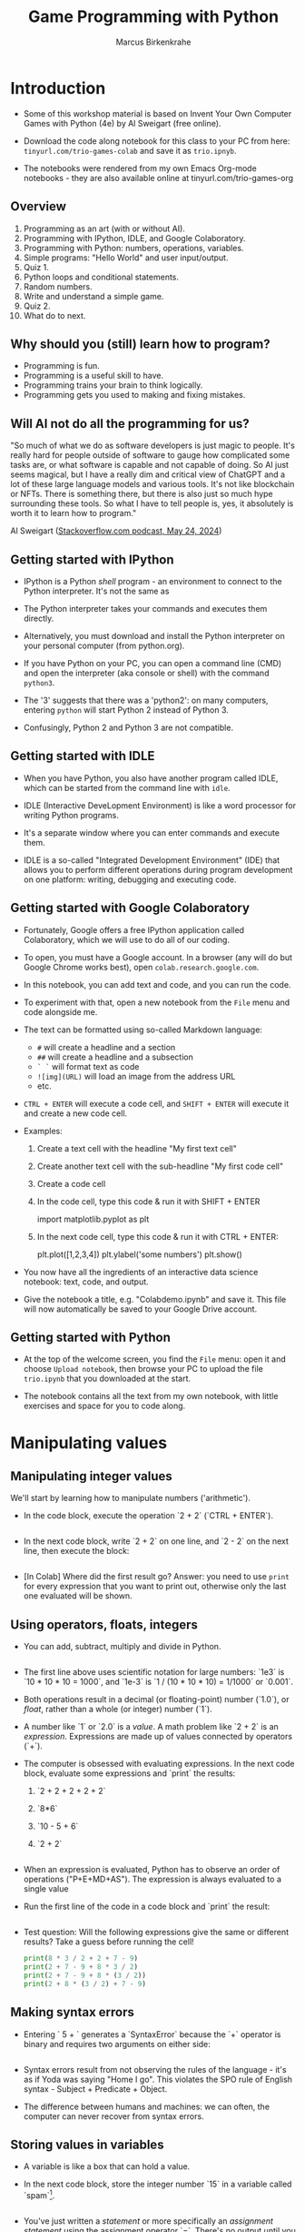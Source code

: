 #+title: Game Programming with Python
#+author: Marcus Birkenkrahe
#+startup: overview hideblocks indent entitiespretty:
#+property: header-args:python :python python3 :session *Python* :results output :exports both :noweb yes :tangle yes:
* Introduction

- Some of this workshop material is based on Invent Your Own Computer
  Games with Python (4e) by Al Sweigart (free online).

- Download the code along notebook for this class to your PC from
  here: =tinyurl.com/trio-games-colab= and save it as =trio.ipnyb=.

- The notebooks were rendered from my own Emacs Org-mode notebooks -
  they are also available online at tinyurl.com/trio-games-org

** Overview

1) Programming as an art (with or without AI).
2) Programming with IPython, IDLE, and Google Colaboratory.
3) Programming with Python: numbers, operations, variables.
4) Simple programs: "Hello World" and user input/output.
5) Quiz 1.
6) Python loops and conditional statements.
7) Random numbers.
8) Write and understand a simple game.
9) Quiz 2.
10) What do to next.

** Why should you (still) learn how to program?

- Programming is fun.
- Programming is a useful skill to have.
- Programming trains your brain to think logically.
- Programming gets you used to making and fixing mistakes.

** Will AI not do all the programming for us?

"So much of what we do as software developers is just magic to
people. It's really hard for people outside of software to gauge how
complicated some tasks are, or what software is capable and not
capable of doing. So AI just seems magical, but I have a really dim
and critical view of ChatGPT and a lot of these large language models
and various tools. It's not like blockchain or NFTs. There is
something there, but there is also just so much hype surrounding these
tools. So what I have to tell people is, yes, it absolutely is worth
it to learn how to program."

Al Sweigart ([[https://the-stack-overflow-podcast.simplecast.com/episodes/spreading-the-gospel-of-python/transcript][Stackoverflow.com podcast, May 24, 2024]])

** Getting started with IPython

- IPython is a Python /shell/ program - an environment to connect to the
  Python interpreter. It's not the same as

- The Python interpreter takes your commands and executes them
  directly.

- Alternatively, you must download and install the Python interpreter
  on your personal computer (from python.org).

- If you have Python on your PC, you can open a command line (CMD) and
  open the interpreter (aka console or shell) with the command
  =python3=.

- The '3' suggests that there was a 'python2': on many computers,
  entering =python= will start Python 2 instead of Python 3.

- Confusingly, Python 2 and Python 3 are not compatible.

** Getting started with IDLE

- When you have Python, you also have another program called IDLE,
  which can be started from the command line with =idle=.

- IDLE (Interactive DeveLopment Environment) is like a word processor
  for writing Python programs.

- It's a separate window where you can enter commands and execute
  them.

- IDLE is a so-called "Integrated Development Environment" (IDE) that
  allows you to perform different operations during program
  development on one platform: writing, debugging and executing code.

** Getting started with Google Colaboratory

- Fortunately, Google offers a free IPython application called
  Colaboratory, which we will use to do all of our coding.

- To open, you must have a Google account. In a browser (any will do
  but Google Chrome works best), open =colab.research.google.com=.

- In this notebook, you can add text and code, and you can run the code.

- To experiment with that, open a new notebook from the =File= menu and
  code alongside me.

- The text can be formatted using so-called Markdown language:
  - =#= will create a headline and a section
  - =##= will create a headline and a subsection
  - =` `= will format text as code
  - =![img](URL)= will load an image from the address URL
  - etc.

- =CTRL + ENTER= will execute a code cell, and =SHIFT + ENTER= will
  execute it and create a new code cell.

- Examples:
  1. Create a text cell with the headline "My first text cell"
  2. Create another text cell with the sub-headline "My first code cell"
  3. Create a code cell
  4. In the code cell, type this code & run it with SHIFT + ENTER
     #+begin_example python
     import matplotlib.pyplot as plt
     #+end_example
  5. In the next code cell, type this code & run it with CTRL + ENTER:
     #+begin_example python
     plt.plot([1,2,3,4])
     plt.ylabel('some numbers')
     plt.show()
     #+end_example

- You now have all the ingredients of an interactive data science
  notebook: text, code, and output.

- Give the notebook a title, e.g. "Colabdemo.ipynb" and save it. This
  file will now automatically be saved to your Google Drive account.

** Getting started with Python

- At the top of the welcome screen, you find the =File= menu: open it
  and choose =Upload notebook=, then browse your PC to upload the file
  =trio.ipynb= that you downloaded at the start.

- The notebook contains all the text from my own notebook, with little
  exercises and space for you to code along.


* Manipulating values

** Manipulating integer values

We'll start by learning how to manipulate numbers ('arithmetic').

- In the code block, execute the operation `2 + 2` (`CTRL + ENTER`).
  #+begin_src python :python python3 :session *Python* :results output

  #+end_src

- In the next code block, write `2 + 2` on one line, and `2 - 2` on
  the next line, then execute the block:
  #+begin_src python :python python3 :session *Python* :results output
    
  #+end_src

- [In Colab] Where did the first result go? Answer: you need to use
  =print= for every expression that you want to print out, otherwise
  only the last one evaluated will be shown.

** Using operators, floats, integers

- You can add, subtract, multiply and divide in Python.
  #+begin_src python :python python3 :session *Python* :results output

  #+end_src

- The first line above uses scientific notation for large numbers:
  `1e3` is `10 * 10 * 10 = 1000`, and `1e-3` is `1 / (10 * 10 * 10) =
  1/1000` or `0.001`.

- Both operations result in a decimal (or floating-point) number
  (`1.0`), or /float/, rather than a whole (or integer) number (`1`).

- A number like `1` or `2.0` is a /value/. A math problem like `2 + 2`
  is an /expression/. Expressions are made up of values connected by
  operators (`+`).

- The computer is obsessed with evaluating expressions. In the next
  code block, evaluate some expressions and `print` the results:
  1) `2 + 2 + 2 + 2 + 2`
  2) `8*6`
  3) `10 - 5 + 6`
  4) `2 +          2`
  #+begin_src python :python python3 :session *Python* :results output

  #+end_src

- When an expression is evaluated, Python has to observe an order of
  operations ("P+E+MD+AS"). The expression is always evaluated to a
  single value
  
- Run the first line of the code in a code block and `print` the
  result:
  #+begin_src python :python python3 :session *Python* :results output

  #+end_src

- Test question: Will the following expressions give the same or
  different results? Take a guess before running the cell!
  #+begin_src python :python python3 :session *Python* :results output
    print(8 * 3 / 2 + 2 + 7 - 9)
    print(2 + 7 - 9 + 8 * 3 / 2)
    print(2 + 7 - 9 + 8 * (3 / 2))
    print(2 + 8 * (3 / 2) + 7 - 9)
  #+end_src

** Making syntax errors

- Entering ` 5 + ` generates a `SyntaxError` because the `+` operator
  is binary and requires two arguments on either side:
  #+begin_src python :python python3 :session *Python* :results output

  #+end_src

- Syntax errors result from not observing the rules of the language -
  it's as if Yoda was saying "Home I go". This violates the SPO rule
  of English syntax - Subject + Predicate + Object.

- The difference between humans and machines: we can often, the
  computer can never recover from syntax errors.

** Storing values in variables

- A variable is like a box that can hold a value.

- In the next code block, store the integer number `15` in a variable
  called `spam`[fn:1].
  #+begin_src python :python python3 :session *Python* :results silent

  #+end_src

- You've just written a /statement/ or more specifically an /assignment
  statement/ using the assignment operator `=`. There's no output until
  you ask for the value stored in `spam`.
  #+begin_src python :python python3 :session *Python* :results output

  #+end_src

- Python is case-sensitive, i.e. `SPAM` is different from `spam` or
  from `Spam`. You can test that by printing all of these:
  #+begin_src python :python python3 :session *Python* :results output

  #+end_src

- The last two attempts result in a `NameError` because these
  variables were `not defined`, i.e. they were never assigned values.

** Computing with variables

- Once a variable is defined, you can use it to compute. In the next
  code block, `print` the expressions `spam + 5` and `spam * spam`:
  #+begin_src python :python python3 :session *Python* :results output

  #+end_src

- In fact, you don't need two lines for this: put both expressions in
  the same `print` command:
  #+begin_src python :python python3 :session *Python* :results output

  #+end_src

- Now change the value of `spam` to `3` and print the expressions
  again:
  #+begin_src python :python python3 :session *Python* :results output

  #+end_src

- Do you think it's possible to do all of that in the `print` command,
  like this:
  #+begin_src python :python python3 :session *Python* :results output

  #+end_src

- You encounter a third kind of error, a `TypeError`: inside `print`,
  `spam` is not recognized as part of `spam = 3`.

- However, if you change the `=` in the last command to a `==`, the
  code works:
  #+begin_src python :python python3 :session *Python* :results output

  #+end_src

- This is because now you're printing a /value/ as required by Python,
  the value is `True` because `spam` is actually equal to `3`. The
  `==` is a relational operator. It tests the equality of its left and
  its right hand operand.

- In the next code block, first alter the value of `spam` by adding
  `2` to itself like this: `spam = spam + 2`. In the following line,
  repeat the previous `print` command:
  #+begin_src python :python python3 :session *Python* :results output

  #+end_src

- Now, `spam == 3` is `False`, because the new value is 3 + 2 = 5.

- In the next code block, define two more variables, `bacon` with the
  value `10`, and `eggs` with the value `15`.
  #+begin_src python :python python3 :session *Python* :results silent

  #+end_src

- Enter `spam = bacon + eggs` in the next code block, then check the
  value of `spam`:
  #+begin_src python :python python3 :session *Python* :results output

  #+end_src

** Summary I

- Expressions are values like `2` or `5.0` combined with operators
  like `+` or `/`.
- Expressions are evaluated and reduced to a single value.
- Values can be stored in variables to be remembered and used later.
- Python errors include `SyntaxError`, `TypeError` and `NameError`.

* Writing programs

** Using string values

- In Python, text values are called /strings/. They can be used just
  like integer or float values, and you can store them in variables.

- Python recognizes text values when they are enclosed in (single or
  double) quotation marks: `"spam"` is a string, `spam` is a variable.

- Store the string `hello` in the variable `spam`, then `print` it:
  #+begin_src python :python python3 :session *Python* :results output

  #+end_src

- Strings can have any keyboard character in them and they can be as
  long as you like:
  #+begin_src python :python python3 :session *Python* :results output
    print("ijdinfnns d    \n   ***&&^6///34/$$$\n\
    once upon the time in a galaxy far, far away..."x)
  #+end_src

- In the last example, Python recognized two special characters: `\n`
  (new line) and `\` (continue here).

- Strings can be /concatenated/: enter `'Hello' + 'World!'` in the next
  code block:
  #+begin_src python :python python3 :session *Python* :results output

  #+end_src

- What's behind this? All values have a /data type/ (integer, float,
  string, or Boolean), and the `+` operator works differently on them:
  #+begin_src python :python python3 :session *Python* :results output

  #+end_src

** Creating the Hello World program

- It's traditional for programmers to make their first program display
  `Hello world!` on the screen[fn:2]

- Enter the following code in the code block:
  1. `# This program says hello and asks for my name`
  2. `print('Hello world!')`
  3. `print('What is your name?')
  4. `name = input()`
  5. `print('It is good to meet you, ' + name)

  #+begin_src python :python python3 :session *Python* :results none

  #+end_src

- Let's analyze the program:
  1. This is a comment - Python ignores everything after `#`
  2. Displays a string on the screen - the program title.
  3. Displays a string on the screen - a question for the user.
  4. Asks for keyboard input and assigns it to the variable `name`.
  5. Concatenates the welcome and the value `name` of name & prints
     them.

- When you write your own programs, it is useful to add this information
  to the code using comments:
  #+begin_example python

  #+end_example

- In practice, you would first write the comments as a form of
  pseudocode, and/or put them in a process model. The more complicated
  a program is, and the more people are working on it, the more
  important it is that you follow these development practices!

- [[https://raw.githubusercontent.com/birkenkrahe/org/master/fall24/img/hello.svg][Here is a BPMN Process model]] for the Hello world program (created at
  [[https://bpmn.io][bpmn.io]]).

** Getting input, printing output

- `print()` and `input()` are built-in functions.

- The value between the parentheses of a function is called its
  /argument/, like for mathematical functions $f(x)$.

- When the function is called, the argument is passed to the function
  for evaluation.

- Examples:
  #+begin_src python :python python3 :session *Python* :results output
    # Print the string argument "hello world"

    # Print the number argument 2

    # Print the value of the expression 2 + 2
    
  #+end_src

- You can get short help on any function (or keyword) with the `help`
  function. In the next code block, pass the name of the `print`
  function as an argument to the `help` function:
  #+begin_src python :python python3 :session *Python* :results output

  #+end_src

- Do the same thing for `input`: get `help` using the `help` function
  #+begin_src python :python python3 :session *Python* :results output

  #+end_src

- Both `help` texts contain a lot of technical information that you
  may not understand (yet). Especially when you encounter a new
  function, it's worth going down the rabbit hole of documentation to
  understand absolutely everything that the `help` can tell you.

- Here is the `input` command from the program again:
  #+begin_src python :python python3 :tangle input.py :results silent
    name = input()
    print('Hello, ' + name)
  #+end_src

- What happens here? The function `input` is called without an
  argument. As the `help` explains, it reads "a string from standard
  input". Standard input (/stdin/) in this case means the keyboard.

- Standard input could also be passed to a Python script: after
  tangling the single command above as a Python file `input.py`, it
  can be run on the command line if `input` is a file containing
  input:
  #+begin_src bash :results output
    echo 'Marcus' > inputFile
    python3 input.py < inputFile
  #+end_src

** Forgetting and naming variables

- What happens to the variables when the program is finished?

- It depends:
  1) If you're working in an interactive notebook like an IPython
     shell, or in Emacs Org-mode, the variables are alive as long as
     the notebook session is running.
  2) If you run a program on the command line like `python3 input.py`
     above, everything is gone when the program is finished.

- Your variables have to be named by you. There are a few rules and
  recommendations for that:
  1) Don't start a name with anything but a (lowercase) letter
     (underscores are reserved, numbers or operators are not allowed)
  2) Observe the fact that variable names are case-sensitive: `SPAM`
     is not the same as `spam`.
  3) You must not have whitespace (empty characters) within the name.
  4) Variable names are usual lower case. You can form longer names
     either by connecting them with underscore `_` or with /camelCase/:
     for example: `my_number` or `myName`.

** Summary II

- All values have a data type (float, integer, string, or Boolean).
- Strings must be enclosed in single or double quotation marks.
- Strings can be concatenated with the `+` operator.
- Functions carry out complicated instructions, they are called with
  or without arguments, e.g. `print(2)` or `input()`.
- Functions can be used anywhere a value is used: `name=input()`.

** Quiz 1: Python Basics

* Writing a game program

** Defining the game

- We're going to bring the last few topics together in a complete
  little game script, a Guess the Number game.

- In this game, the computer will think of a secret number from 1 to
  20 and ask the user to guess it. After each guess, the computer will
  tell the user whether the number is too high or too low. The user
  wins if they can guess the number within six tries.

- The game uses many new Python tools:
  1) random numbers
  2) repeating code chunks
  3) grouping and indenting code
  4) selecting choices based on conditions
  5) converting values to different data types
  6) breaking out of loops

** Planning the game

- This example also demonstrates an exemplary solution path:
  1. Understand what's asked from you (*requirements*)
  2. Understand what the program needs from you (*input*)
  3. Understand what's the result supposed to look like (*output*)
  4. Plan the process without syntax (*pseudocode*)
  5. Create a process *diagram* (with commands)
  6. Code the Python program (*source code*)
  7. Run, test and debug the source code (*production code*)
  8. Fix pseudocode/diagram accordingly (*feedback*)
  9. Identify *extensions* (other things you might like)
  10. Implement extensions (repeat steps 4-8).

- When you run the program, [[https://github.com/birkenkrahe/org/blob/master/fall24/img/py_guessTheNumber_output.png][the output should look like this]].

- The program should generate a random number between 1 and 20.

- Enter the source code into the IDLE file editor, or into Colab, and
  save as `guessTheNumber.py`.

- Solution path/pseudocode (code highlighted)
  1) `import random` module.
  2) Generate a (secret) `random` number.
  3) Store number in variable `num`.
  4) Set `attempt` counter (number of guesses) to `0`.
  5) Get `input` number `guess` from user.
  6) Increase `attempt` by 1
  7) Check if `guess` is the same as `num`
  8) `print` success message and `attempt` value
  9) End program
  10) Otherwise, check if `guess` is smaller than `num`
  11) `print` information
  12) Otherwise, check if `guess` is larger than `num`
  13) `print` information
  14) Return to step 3

- [[https://github.com/birkenkrahe/org/blob/master/fall24/img/py_guessTheNumber.png][The BPMN Process diagram is fairly complicated compared to the
  previous example.]] 

- Solution Python code (16 + 5 lines):
  #+begin_example python
    # import random module
    import random
    # pick random number between 1 and 20
    num = random.randint(1,20)
    # set attempts counter to 0
    attempt = 0
    # ask user for number guess
    print('Enter number between 1 and 20: ')
    # infinite loop until number is guessed
    while True:
        guess = int(input('Take a guess: '))
        attempt = attempt + 1
        if guess < num:
            print('Your guess is too low.')
            continue
        elif guess > num:
            print('Your guess is too high.')
            continue
        else:
            print('Good job! You guessed my number in ' + str(attempt) + ' guesses!')
            break
  #+end_example

** Generating random numbers

- To generate a secret guess, we use a (pseudo-) random number
  generator. In Python, such a generator is contained in the `random`
  package.

- To make this package available, you need to /install/ it to your
  computer and then /load/ it in the Python session where you need it.

- In Colab, the package is already installed and only has to be
  loaded with `import`:
  #+begin_src python :python python3 :session *Python* :results silent

  #+end_src

- We can now pick a random number between 1 and 20 using the `randint`
  function in `random`: run the following code multiple times to see
  how it works.
  #+begin_src python :python python3 :session *Python* :results output

  #+end_src

- The `.` operator accesses the `random` package. You remember that we
  loaded a graphics package, `matplotlib.pyplot` earlier, and gave it
  an alias, `plt`[fn:3]:
  #+begin_src python :python python3 :session *Python* :results silent

  #+end_src

- To access the `plot` function in the package, we called the function
  twice: first to pass four points for plotting, and then to make the
  plot appear on the screen:
  #+begin_src python :python python3 :session *Python* :results output

  #+end_src

- You need randomness in many games - even board games use dice, and
  many game actions, e.g. by NPCs, are randomized.

** Repeating code

- The next part of the code that may be new to you if you never
  programmed before is the line ~while True:~

- This is an infinite loop: the ~while~ command enters the loop followed
  by a test. The generic form of the command is:
  #+begin_example
  while [test]:
      # do something
  #+end_example

- The result of the test is either `True` in which case the loop is
  entered, or `False`, in which case it is left again without doing
  anything.

- Let's look at a few examples:
  #+begin_src python :python python3 :session *Python* :results output

  #+end_src

- Let's analyze:
  1) Here, `i` is set to 1. When the `while` is encountered, `i < 5`
     is tested. Since it's `True`, the statements in the loop body are
     run: `i` is increased to 2, and printed.
  2) The loop is entered a second time: the test `2 < 5` is still
     `True`, `i` is increased to 3, and printed.
  3) The loop is entered a third time: the test `3 < 5` fails - it is
     evaluates to `False`, and the loop commands are not executed.

- As a challenge, change the `while` loop so that it starts at `i = 5`
  and tests if `i > 0`, so that the output is: `4 3 2 1 0`.
  #+begin_src python :python python3 :session *Python* :results output

  #+end_src

- Coming back to our game: If the test reads `True` then the condition
  /never/ fails and the loop will keep running forever!

- To stop the game inside an infinite loop, we must take extra
  measures: we must `break` out of the loop.

- Here is an example: This loop runs exactly once and then exits
  because of the `break` command.
  #+begin_src python :python python3 :session *Python* :results output
    while True:
        print("Infinite loop!")
        break
    print("Done!")
  #+end_src

- The next one runs until `q` is entered. It prints the message to
  the screen and then halts waiting for input:
  #+begin_src python :python python3 :session *Python* :results output
    while True:
        print("Infinite loop...until you type q")
        if input()=='q': break
        print("Done!")
  #+end_src

- The last example checks a condition after the `if` keyword: this is
  called a /conditional statement/. Seen through process model eyes,
  this last code chunk looks like shown here.
  #+attr_html: :width 650px:
  [[./img/conditional_statement.svg]]

** Checking conditions

- The core of the infinite game loop also has a conditional
  statement. Instead of one check, it has two: namely, if the user's
  guess, stored in `guess`, is greater or smaller than the computer's
  (secret) number:
  #+begin_example python
  if guess < num:
      print('Your guess is too low.')
      continue
  elif guess > num:
      print('Your guess is too high.')
      continue
  else:
      print('Good job! You guessed my number in ' + str(attempt) + ' guesses!')
      break
  #+end_example

This is what happens inside the loop:
1) If the guess is smaller than the computer's number, the user is
   told that it is, and we `continue` with another guess.
2) If the guess is greater than the computer's number, the user is
   told that it is, and we `continue` with another guess.
3) If the guess is neither smaller nor greater than the computer's
   number, we must have guessed it: then we print the result and
   `break` out of the loop to finish.

** Getting the user's number

- At the start of the loop, we get the user's guess and store it in
  the variable `guess`.

- We get this number from the keyboard with `input`:
  #+begin_src python :python python3 :session *Python* :results silent
    guess = int(input())
  #+end_src

- You notice that we did not write `guess = input()`. Why? Let's see:
  #+begin_src python :python python3 :session *Python* :results output
    print('Enter a number between 1 and 20:')
    guess = input()
    print(guess < 20)
  #+end_src

- When you run this code, you get a `TypeError`:
  #+begin_example python
  TypeError: '<' not supported between instances of 'str' and 'int'
  #+end_example

- The problem is that you cannot compare a string (`str`) and an
  integer (`int`) - and with `input` you can only import strings from
  the keyboard.

- To fix this, you must /convert/ the string to an integer. This only
  works, of course, if the converted string can be recognized as a
  number: it works for `"2"` but not for `"a"` or `"2 + 2"`:
  #+begin_src python :python python3 :session *Python* :results output
    print(int("2"))
    print(int("2 + 2"))
    print(int("a"))
  #+end_src

  #+RESULTS:
  : 2

- So `guess` holds not the string value of the user's number but the
  integer value, which can be compared with the computer's number.

** Printing the result

- Fortunately, we have already understood the concept of conversion:
  in the printout of the result, another conversion takes place, but
  this time the other way around, from integer to string:
  #+begin_example python
  print('Good job! You guessed my number in ' + str(attempt) + ' guesses!')
  #+end_example

- In the case of `str`, any number can be turned into a string:
  #+begin_src python :python python3 :session *Python* :results output
    print(str(1e+3))
    print(str(0.001))
  #+end_src

  #+RESULTS:
  : 1000.0
  : 0.001

- One way of testing if a value is a string or a number is by
  concatenating it with another string:
  #+begin_src python :python python3 :session *Python* :results output
    print("The number is " + str(0.001))
    print("The number is " + 0.001)
  #+end_src

  #+RESULTS:
  : The number is 0.001

- As before, the second command fails with a `TypeError`:
  #+begin_example python
   TypeError: can only concatenate str (not "float") to str
  #+end_example

** Putting it all together

- In the next code block, let's assemble the whole program and run it:
  #+begin_src python :python python3 :session *Python* :results output
    import random  # import random module
    num = random.randint(1,20) # pick random number in (1,20) - computer's number
    attempt = 0 # initialize number of attempts
    print('Enter number between 1 and 20:') # ask for user guess
    while True:  # start the infinite loop
        guess = int(input('Take a guess: ')) # Prompt user input & store in guess
        attempt = attempt + 1 # increase number of attempts
        if guess < num: print("Too low")
        elif guess > num: print("Too high")
        else:
            print("Attempts: " + str(attempt))
            break
  #+end_src

- You find yet another solution in the textbook on page 22.

** Program extensions and lessons learnt

- Program extensions:
  1) Make program safe against no/wrong input (exception handling):
     currently, it terminates with an error if a floating-point number
     or a letter or nothing is entered by mistake.
  2) Exchange the infinite `while` loop by a `for` loop with a set
     number of allowed guesses (most games don't go on forever).

- What's important to remember:
  1) For best productivity and learning, follow a solution path -
     don't just "code away"
  2) For best learning effects find different solutions to the same
     problem.
  3) For best results, handle exceptions. Balance exception handling
     with usability and performance.
  4) There is always more than one solution, usually many. There is no
     best solution to a programming problem that satisfies all
     requirements, even the unspoken ones, equally well.

** Summary III

- Expressions as part of an `if` or `while` statement are
  conditions. They evaluate to Boolean (truth) values.
- `break` and `continue` are flow control statements to break out of a
  loop or go back to the start of the loop.
- `print` and `input` serve the standard output (stdout) and the
  standard input (stdin) data stream, or output (e.g. to the screen)
  and input (e.g. from the keyboard).
- `int` and `str` are functions that convert strings and numbers into
  integers and strings, respectively.

** [[https://quizizz.com/admin/quiz/6661f2076cc84139c3c80b74/python-programming-quiz?fromSearch=true&source=][Quiz 2: Python Programming]]
* What to do next

- You've just completed the first three chapters of this book: "Invent
  Your Own Computer Games with Python, 4th ed." by Al Sweigart

- The completed notebook for the course is available at
  tinyurl.com/trio-games-colab-solution

- The whole book is (legally) freely available online:
  [[https://inventwithpython.com/invent4thed/][inventwithpython.com]]

- The book is the basis of a COR 100/Year One college course "Game
  Programming with Python".

- These books by the same author are great (not only) for beginners:
  1) [[https://automatetheboringstuff.com/][Automate the Boring Stuff with Python]] (2e, 2019)
  2) [[https://nostarch.com/crackingcodes][Cracking Codes with Python]] (2018)
  3) [[https://nostarch.com/beyond-basic-stuff-python][Beyond the Basic Stuff with Python]] (2020)

- All of them are also freely available online.

- freeCodeCamp.org has plenty of wonderful YouTube-based tutorials:
  you can use Google Colab to go through them and create your own
  notebooks as you learn!

- Lastly, I have created a Google Chat, `PythonGame`, which I will use
  for my "Game programming with Python" course this fall: let me know
  if you wish to be invited. I use this channel to share.

* Quizzes

Quizziz Library:
1) Python Basics Quiz (10 questions) - after the first session
2) Python Programming Quiz (8 questions) - after the second session

* Footnotes
[fn:3] Packages like `matplotlib` or `random` are also called
/libraries/, and sub-packages like `pyplot` in `matplotlib` are called
/modules/. Either of these three terms (package, library, module) will
do.

[fn:2]This goes back to the first proper programming manual written by
Kernighan and Ritchie for the C programming language, and it stuck
(this seminal book also bot its own [[https://en.wikipedia.org/wiki/The_C_Programming_Language][Wikipedia page]]).

[fn:1]The use of `spam`, `ham`, `bacon` and `eggs` is an hommage to
the origin of the name for the Python language, the British comedy
group 'Monty Python' - see also their "Spam" sketch, which is so
famous that it has got its own [[https://en.wikipedia.org/wiki/Spam_(Monty_Python_sketch)][Wikipedia page]]!
